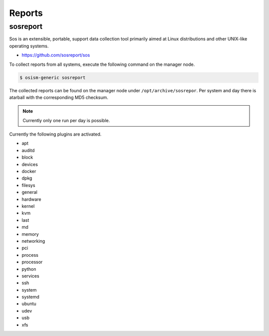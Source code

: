 =======
Reports
=======

sosreport
=========

Sos is an extensible, portable, support data collection tool primarily aimed at Linux distributions and
other UNIX-like operating systems.

* https://github.com/sosreport/sos

To collect reports from all systems, execute the following command on the manager node.

.. code-block:: shell

   $ osism-generic sosreport

The collected reports can be found on the manager node under ``/opt/archive/sosrepor``. Per system and day
there is atarball with the corresponding MD5 checksum.

.. note::

   Currently only one run per day is possible.

Currently the following plugins are activated.

- apt
- auditd
- block
- devices
- docker
- dpkg
- filesys
- general
- hardware
- kernel
- kvm
- last
- md
- memory
- networking
- pci
- process
- processor
- python
- services
- ssh
- system
- systemd
- ubuntu
- udev
- usb
- xfs
